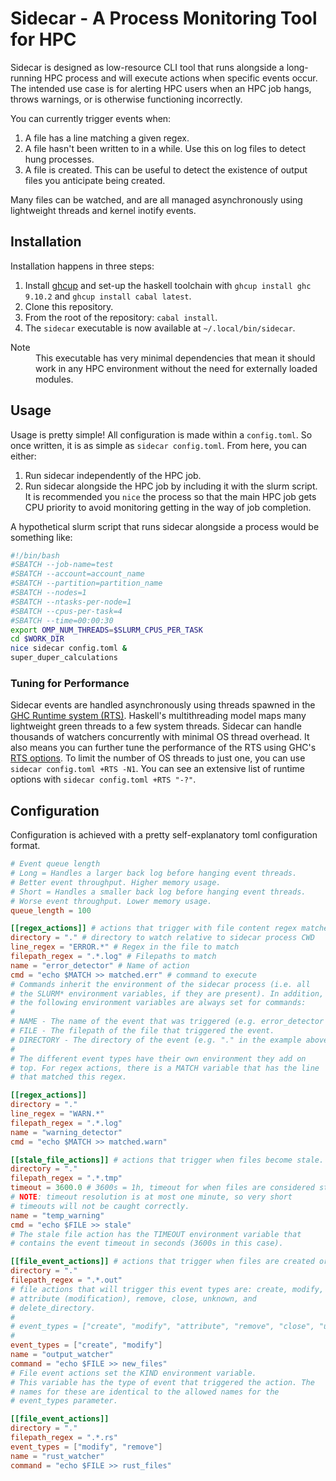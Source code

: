 * Sidecar - A Process Monitoring Tool for HPC
Sidecar is designed as low-resource CLI tool that runs alongside a long-running HPC process and will execute actions when specific events occur. The intended use case is for alerting HPC users when an HPC job hangs, throws warnings, or is otherwise functioning incorrectly.

You can currently trigger events when:

1. A file has a line matching a given regex.
2. A file hasn't been written to in a while. Use this on log files to detect hung processes.
3. A file is created. This can be useful to detect the existence of output files you anticipate being created.

Many files can be watched, and are all managed asynchronously using lightweight threads and kernel inotify events.

** Installation
Installation happens in three steps:

1. Install [[https://www.haskell.org/ghcup/][ghcup]] and set-up the haskell toolchain with =ghcup install ghc 9.10.2= and =ghcup install cabal latest=.
2. Clone this repository.
3. From the root of the repository: =cabal install=.
4. The =sidecar= executable is now available at =~/.local/bin/sidecar=.

- Note :: This executable has very minimal dependencies that mean it should work in any HPC environment without the need for externally loaded modules.
** Usage
Usage is pretty simple! All configuration is made within a =config.toml=. So once written, it is as simple as =sidecar config.toml=. From here, you can either:

1. Run sidecar independently of the HPC job.
2. Run sidecar alongside the HPC job by including it with the slurm script. It is recommended you =nice= the process so that the main HPC job gets CPU priority to avoid monitoring getting in the way of job completion.

A hypothetical slurm script that runs sidecar alongside a process would be something like:

#+begin_src bash
  #!/bin/bash
  #SBATCH --job-name=test
  #SBATCH --account=account_name
  #SBATCH --partition=partition_name
  #SBATCH --nodes=1
  #SBATCH --ntasks-per-node=1
  #SBATCH --cpus-per-task=4
  #SBATCH --time=00:00:30
  export OMP_NUM_THREADS=$SLURM_CPUS_PER_TASK
  cd $WORK_DIR
  nice sidecar config.toml &
  super_duper_calculations
#+end_src

*** Tuning for Performance
Sidecar events are handled asynchronously using threads spawned in the [[https://well-typed.com/blog/2011/05/parallel-haskell-digest-2/][GHC Runtime system (RTS)]]. Haskell's multithreading model maps many lightweight green threads to a few system threads. Sidecar can handle thousands of watchers concurrently with minimal OS thread overhead. It also means you can further tune the performance of the RTS using GHC's [[https://downloads.haskell.org/ghc/9.12.1/docs/users_guide/runtime_control.html#rts-opts-cmdline][RTS options]]. To limit the number of OS threads to just one, you can use =sidecar config.toml +RTS -N1=. You can see an extensive list of runtime options with =sidecar config.toml +RTS "-?"=.

** Configuration
Configuration is achieved with a pretty self-explanatory toml configuration format.
#+begin_src toml
  # Event queue length
  # Long = Handles a larger back log before hanging event threads.
  # Better event throughput. Higher memory usage.
  # Short = Handles a smaller back log before hanging event threads.
  # Worse event throughput. Lower memory usage.
  queue_length = 100

  [[regex_actions]] # actions that trigger with file content regex matches
  directory = "." # directory to watch relative to sidecar process CWD
  line_regex = "ERROR.*" # Regex in the file to match
  filepath_regex = ".*.log" # Filepaths to match
  name = "error_detector" # Name of action
  cmd = "echo $MATCH >> matched.err" # command to execute
  # Commands inherit the environment of the sidecar process (i.e. all
  # the SLURM* environment variables, if they are present). In addition,
  # the following environment variables are always set for commands:
  #
  # NAME - The name of the event that was triggered (e.g. error_detector in the example above).
  # FILE - The filepath of the file that triggered the event.
  # DIRECTORY - The directory of the event (e.g. "." in the example above).
  #
  # The different event types have their own environment they add on
  # top. For regex actions, there is a MATCH variable that has the line
  # that matched this regex.

  [[regex_actions]]
  directory = "."
  line_regex = "WARN.*"
  filepath_regex = ".*.log"
  name = "warning_detector"
  cmd = "echo $MATCH >> matched.warn"

  [[stale_file_actions]] # actions that trigger when files become stale.
  directory = "."
  filepath_regex = ".*.tmp"
  timeout = 3600.0 # 3600s = 1h, timeout for when files are considered stale.
  # NOTE: timeout resolution is at most one minute, so very short
  # timeouts will not be caught correctly.
  name = "temp_warning"
  cmd = "echo $FILE >> stale"
  # The stale file action has the TIMEOUT environment variable that
  # contains the event timeout in seconds (3600s in this case).

  [[file_event_actions]] # actions that trigger when files are created or modified.
  directory = "."
  filepath_regex = ".*.out"
  # file actions that will trigger this event types are: create, modify,
  # attribute (modification), remove, close, unknown, and
  # delete_directory.
  #
  # event_types = ["create", "modify", "attribute", "remove", "close", "unknown", "delete_directory"]
  #
  event_types = ["create", "modify"]
  name = "output_watcher"
  command = "echo $FILE >> new_files"
  # File event actions set the KIND environment variable.
  # This variable has the type of event that triggered the action. The
  # names for these are identical to the allowed names for the
  # event_types parameter.

  [[file_event_actions]]
  directory = "."
  filepath_regex = ".*.rs"
  event_types = ["modify", "remove"]
  name = "rust_watcher"
  command = "echo $FILE >> rust_files"
#+end_src
